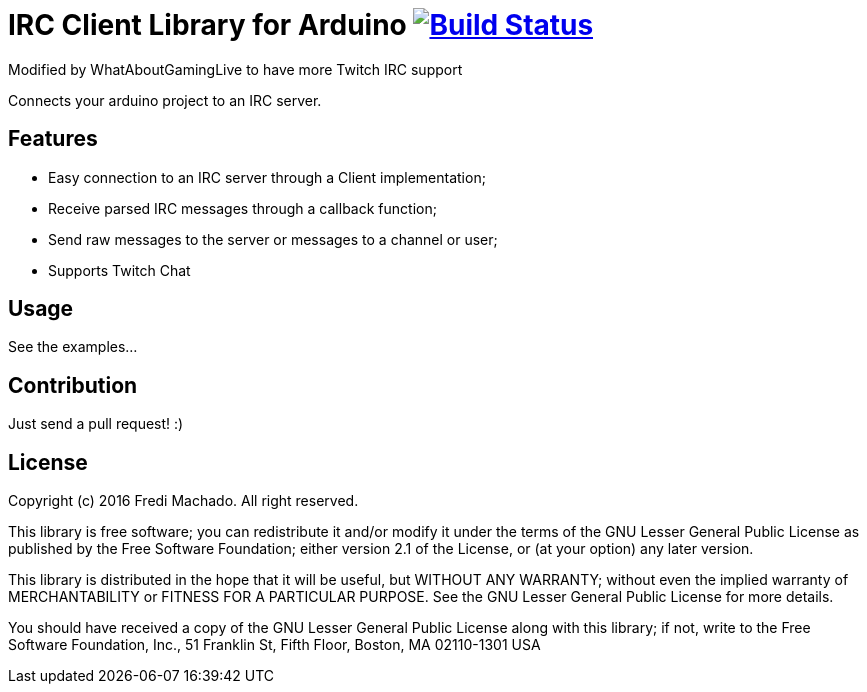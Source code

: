 = IRC Client Library for Arduino image:https://travis-ci.org/fredimachado/ArduinoIRC.svg?branch=master["Build Status", link="https://travis-ci.org/fredimachado/ArduinoIRC"]

Modified by WhatAboutGamingLive to have more Twitch IRC support

Connects your arduino project to an IRC server.

== Features

* Easy connection to an IRC server through a Client implementation;
* Receive parsed IRC messages through a callback function;
* Send raw messages to the server or messages to a channel or user;
* Supports Twitch Chat

== Usage

See the examples...

== Contribution

Just send a pull request! :)

== License

Copyright (c) 2016 Fredi Machado. All right reserved.

This library is free software; you can redistribute it and/or
modify it under the terms of the GNU Lesser General Public
License as published by the Free Software Foundation; either
version 2.1 of the License, or (at your option) any later version.

This library is distributed in the hope that it will be useful,
but WITHOUT ANY WARRANTY; without even the implied warranty of
MERCHANTABILITY or FITNESS FOR A PARTICULAR PURPOSE. See the GNU
Lesser General Public License for more details.

You should have received a copy of the GNU Lesser General Public
License along with this library; if not, write to the Free Software
Foundation, Inc., 51 Franklin St, Fifth Floor, Boston, MA 02110-1301 USA

